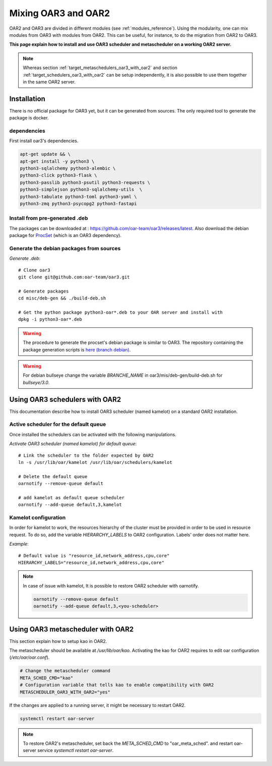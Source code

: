 Mixing OAR3 and OAR2
====================

OAR2 and OAR3 are divided in different modules (see :ref:`modules_reference`).
Using the modularity, one can mix modules from OAR3 with modules from OAR2.
This can be useful, for instance, to do the migration from OAR2 to OAR3.

**This page explain how to install and use OAR3 scheduler and metascheduler on a working OAR2 server.**

.. note::

  Whereas section :ref:`target_metaschedulers_oar3_with_oar2` and section :ref:`target_schedulers_oar3_with_oar2`
  can be setup independently, it is also possible to use them together in the same OAR2 server.

Installation
------------

There is no official package for OAR3 yet, but it can be generated from sources.
The only required tool to generate the package is docker.

dependencies
^^^^^^^^^^^^

First install oar3's dependencies.

.. code-block:: bash

  apt-get update && \
  apt-get install -y python3 \
  python3-sqlalchemy python3-alembic \
  python3-click python3-flask \
  python3-passlib python3-psutil python3-requests \
  python3-simplejson python3-sqlalchemy-utils  \
  python3-tabulate python3-toml python3-yaml \
  python3-zmq python3-psycopg2 python3-fastapi


Install from pre-generated .deb
^^^^^^^^^^^^^^^^^^^^^^^^^^^^^^^

The packages can be downloaded at : https://github.com/oar-team/oar3/releases/latest.
Also download the debian package for `ProcSet <https://gitlab.inria.fr/bleuse/procset.py>`_ (which is an OAR3 dependency).

Generate the debian packages from sources
^^^^^^^^^^^^^^^^^^^^^^^^^^^^^^^^^^^^^^^^^

*Generate .deb*::

    # Clone oar3
    git clone git@github.com:oar-team/oar3.git

    # Generate packages
    cd misc/deb-gen && ./build-deb.sh

    # Get the python package python3-oar*.deb to your OAR server and install with
    dpkg -i python3-oar*.deb


.. warning::
  The procedure to generate the procset's debian package is similar to OAR3.
  The repository containing the package generation scripts is
  `here (branch debian) <https://gitlab.inria.fr/adfaure/procset.py/-/tree/debian>`_.

.. warning::
  For debian bullseye change the variable `BRANCHE_NAME`
  in oar3/mis/deb-gen/build-deb.sh for `bullseye/3.0`.

.. _target_schedulers_oar3_with_oar2:

Using OAR3 schedulers with OAR2
-------------------------------

This documentation describe how to install OAR3 scheduler (named kamelot) on a standard OAR2 installation.

Active scheduler for the default queue
^^^^^^^^^^^^^^^^^^^^^^^^^^^^^^^^^^^^^^

Once installed the schedulers can be activated with the following manipulations.

*Activate OAR3 scheduler (named kamelot) for default queue*::

  # Link the scheduler to the folder expected by OAR2
  ln -s /usr/lib/oar/kamelot /usr/lib/oar/schedulers/kamelot

  # Delete the default queue
  oarnotify --remove-queue default

  # add kamelot as default queue scheduler
  oarnotify --add-queue default,3,kamelot


Kamelot configuration
^^^^^^^^^^^^^^^^^^^^^

In order for kamelot to work, the resources hierarchy of the
cluster must be provided in order to be used in resource request.
To do so, add the variable `HIERARCHY_LABELS` to OAR2 configuration.
Labels' order does not matter here.

*Example*::

    # Default value is "resource_id,network_address,cpu,core"
    HIERARCHY_LABELS="resource_id,network_address,cpu,core"


.. note::

  In case of issue with kamelot, It is possible to restore OAR2 scheduler with oarnotify.

  .. code-block:: bash

    oarnotify --remove-queue default
    oarnotify --add-queue default,3,<you-scheduler>


.. _target_metaschedulers_oar3_with_oar2:

Using OAR3 metascheduler with OAR2
----------------------------------

This section explain how to setup kao in OAR2.

The metascheduler should be available at `/usr/lib/oar/kao`.
Activating the kao for OAR2 requires to edit oar configuration (`/etc/oar/oar.conf`).

.. code-block:: bash

  # Change the metascheduler command
  META_SCHED_CMD="kao"
  # Configuration variable that tells kao to enable compatibility with OAR2
  METASCHEDULER_OAR3_WITH_OAR2="yes"


If the changes are applied to a running server, it might be necessary to restart OAR2.

.. code-block:: bash

  systemctl restart oar-server


.. note::

  To restore OAR2's metascheduler, set back the `META_SCHED_CMD` to "oar_meta_sched".
  and restart oar-server service `systemctl restart oar-server`.
